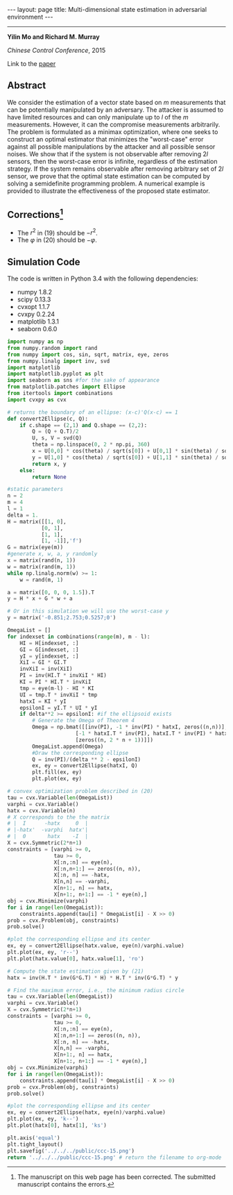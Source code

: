 #+OPTIONS:   H:4 num:nil toc:nil author:nil timestamp:nil tex:t 
#+BEGIN_HTML
---
layout: page
title: Multi-dimensional state estimation in adversarial environment
---
#+END_HTML
--------------------------------
*Yilin Mo and Richard M. Murray*

/Chinese Control Conference/, 2015

Link to the [[../../../public/papers/ccc-15.pdf][paper]]

** Abstract
We consider the estimation of a vector state based on $m$ measurements that can be potentially manipulated by an adversary. The attacker is assumed to have limited resources and can only manipulate up to $l$ of the $m$ measurements. However, it can the compromise measurements arbitrarily. The problem is formulated as a minimax optimization, where one seeks to construct an optimal estimator that minimizes the "worst-case" error against all possible manipulations by the attacker and all possible sensor noises. We show that if the system is not observable after removing $2l$ sensors, then the worst-case error is infinite, regardless of the estimation strategy. If the system remains observable after removing arbitrary set of $2l$ sensor, we prove that the optimal state estimation can be computed by solving a semidefinite programming problem. A numerical example is provided to illustrate the effectiveness of the proposed state estimator.

** Corrections[fn:1] 
- The $r^2$ in (19) should be $-r^2$.
- The $\varphi$ in (20) should be $-\varphi$.

** Simulation Code
The code is written in Python 3.4 with the following dependencies:
- numpy 1.8.2
- scipy 0.13.3
- cvxopt 1.1.7
- cvxpy 0.2.24
- matplotlib 1.3.1
- seaborn 0.6.0

#+begin_src python :results file :exports both
import numpy as np
from numpy.random import rand
from numpy import cos, sin, sqrt, matrix, eye, zeros
from numpy.linalg import inv, svd
import matplotlib
import matplotlib.pyplot as plt
import seaborn as sns #for the sake of appearance
from matplotlib.patches import Ellipse
from itertools import combinations
import cvxpy as cvx

# returns the boundary of an ellipse: (x-c)'Q(x-c) == 1
def convert2Ellipse(c, Q): 
    if c.shape == (2,1) and Q.shape == (2,2):
        Q = (Q + Q.T)/2
        U, s, V = svd(Q)
        theta = np.linspace(0, 2 * np.pi, 360)
        x = U[0,0] * cos(theta) / sqrt(s[0]) + U[0,1] * sin(theta) / sqrt(s[1]) + c[0,0]
        y = U[1,0] * cos(theta) / sqrt(s[0]) + U[1,1] * sin(theta) / sqrt(s[1]) + c[1,0]
        return x, y
    else:
        return None

#static parameters
n = 2
m = 4
l = 1
delta = 1.
H = matrix([[1, 0],
           [0, 1],
           [1, 1],
           [1, -1]],'f')
G = matrix(eye(m))
#generate x, w, a, y randomly
x = matrix(rand(n, 1))
w = matrix(rand(m, 1))
while np.linalg.norm(w) >= 1:
    w = rand(m, 1)

a = matrix([0, 0, 0, 1.5]).T
y = H * x + G * w + a

# Or in this simulation we will use the worst-case y
y = matrix('-0.851;2.753;0.5257;0')

OmegaList = []
for indexset in combinations(range(m), m - l): 
    HI = H[indexset, :]
    GI = G[indexset, :]
    yI = y[indexset, :]
    XiI = GI * GI.T
    invXiI = inv(XiI)
    PI = inv(HI.T * invXiI * HI)
    KI = PI * HI.T * invXiI
    tmp = eye(m-l) - HI * KI
    UI = tmp.T * invXiI * tmp
    hatxI = KI * yI
    epsilonI = yI.T * UI * yI
    if delta**2 >= epsilonI: #if the ellipsoid exists
        # Generate the Omega of Theorem 4
        Omega = np.bmat([[inv(PI), -1 * inv(PI) * hatxI, zeros((n,n))],
                      [-1 * hatxI.T * inv(PI), hatxI.T * inv(PI) * hatxI + epsilonI-delta**2, zeros((1,n))],
                      [zeros((n, 2 * n + 1))]])
        OmegaList.append(Omega)
        #Draw the corresponding ellipse
        Q = inv(PI)/(delta ** 2 - epsilonI)
        ex, ey = convert2Ellipse(hatxI, Q)
        plt.fill(ex, ey)
        plt.plot(ex, ey)

# convex optimization problem described in (20)
tau = cvx.Variable(len(OmegaList))
varphi = cvx.Variable()
hatx = cvx.Variable(n)
# X corresponds to the the matrix 
# |  I      -hatx     0  |
# |-hatx'  -varphi  hatx'|
# |  0       hatx    -I  |
X = cvx.Symmetric(2*n+1) 
constraints = [varphi >= 0,
               tau >= 0,
               X[:n,:n] == eye(n),
               X[:n,n+1:] == zeros((n, n)),
               X[:n, n] == -hatx,
               X[n,n] == -varphi,
               X[n+1:, n] == hatx,
               X[n+1:, n+1:] == -1 * eye(n),]
obj = cvx.Minimize(varphi)
for i in range(len(OmegaList)):
    constraints.append(tau[i] * OmegaList[i] - X >> 0)
prob = cvx.Problem(obj, constraints)
prob.solve()

#plot the corresponding ellipse and its center
ex, ey = convert2Ellipse(hatx.value, eye(n)/varphi.value)
plt.plot(ex, ey, 'r--')
plt.plot(hatx.value[0], hatx.value[1], 'ro')

# Compute the state estimation given by (21)
hatx = inv(H.T * inv(G*G.T) * H) * H.T * inv(G*G.T) * y

# Find the maximum error, i.e., the minimum radius circle
tau = cvx.Variable(len(OmegaList))
varphi = cvx.Variable()
X = cvx.Symmetric(2*n+1)
constraints = [varphi >= 0,
               tau >= 0,
               X[:n,:n] == eye(n),
               X[:n,n+1:] == zeros((n, n)),
               X[:n, n] == -hatx,
               X[n,n] == -varphi,
               X[n+1:, n] == hatx,
               X[n+1:, n+1:] == -1 * eye(n),]
obj = cvx.Minimize(varphi)
for i in range(len(OmegaList)):
    constraints.append(tau[i] * OmegaList[i] - X >> 0)
prob = cvx.Problem(obj, constraints)
prob.solve()

#plot the corresponding ellipse and its center
ex, ey = convert2Ellipse(hatx, eye(n)/varphi.value)
plt.plot(ex, ey, 'k--')
plt.plot(hatx[0], hatx[1], 'ks')

plt.axis('equal')
plt.tight_layout()
plt.savefig('../../../public/ccc-15.png')
return '../../../public/ccc-15.png' # return the filename to org-mode
#+end_src

#+RESULTS:
[[file:../../../public/ccc-15.png]]

[fn:1] The manuscript on this web page has been corrected. The submitted manuscript contains the errors.
